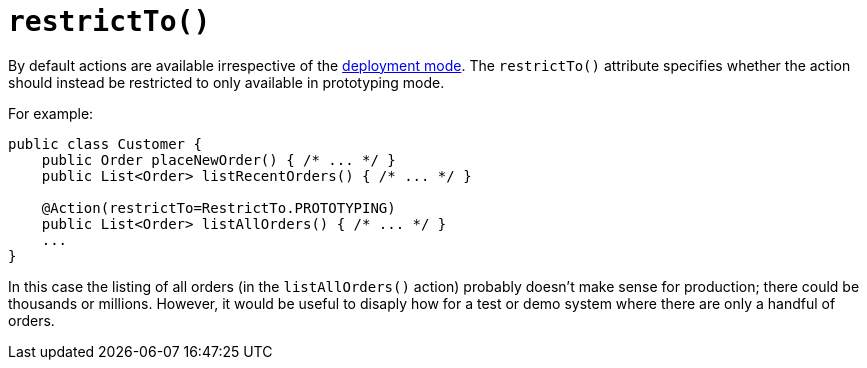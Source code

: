 [[restrictTo]]
= `restrictTo()`
:Notice: Licensed to the Apache Software Foundation (ASF) under one or more contributor license agreements. See the NOTICE file distributed with this work for additional information regarding copyright ownership. The ASF licenses this file to you under the Apache License, Version 2.0 (the "License"); you may not use this file except in compliance with the License. You may obtain a copy of the License at. http://www.apache.org/licenses/LICENSE-2.0 . Unless required by applicable law or agreed to in writing, software distributed under the License is distributed on an "AS IS" BASIS, WITHOUT WARRANTIES OR  CONDITIONS OF ANY KIND, either express or implied. See the License for the specific language governing permissions and limitations under the License.
:page-partial:




By default actions are available irrespective of the xref:refguide:config:deployment-types.adoc[deployment mode].  The `restrictTo()` attribute specifies whether the action should instead be restricted to only available in prototyping mode.

For example:

[source,java]
----
public class Customer {
    public Order placeNewOrder() { /* ... */ }
    public List<Order> listRecentOrders() { /* ... */ }

    @Action(restrictTo=RestrictTo.PROTOTYPING)
    public List<Order> listAllOrders() { /* ... */ }
    ...
}
----

In this case the listing of all orders (in the `listAllOrders()` action) probably doesn't make sense for production; there could be thousands or millions.  However, it would be useful to disaply how for a test or demo system where there are only a handful of orders.




